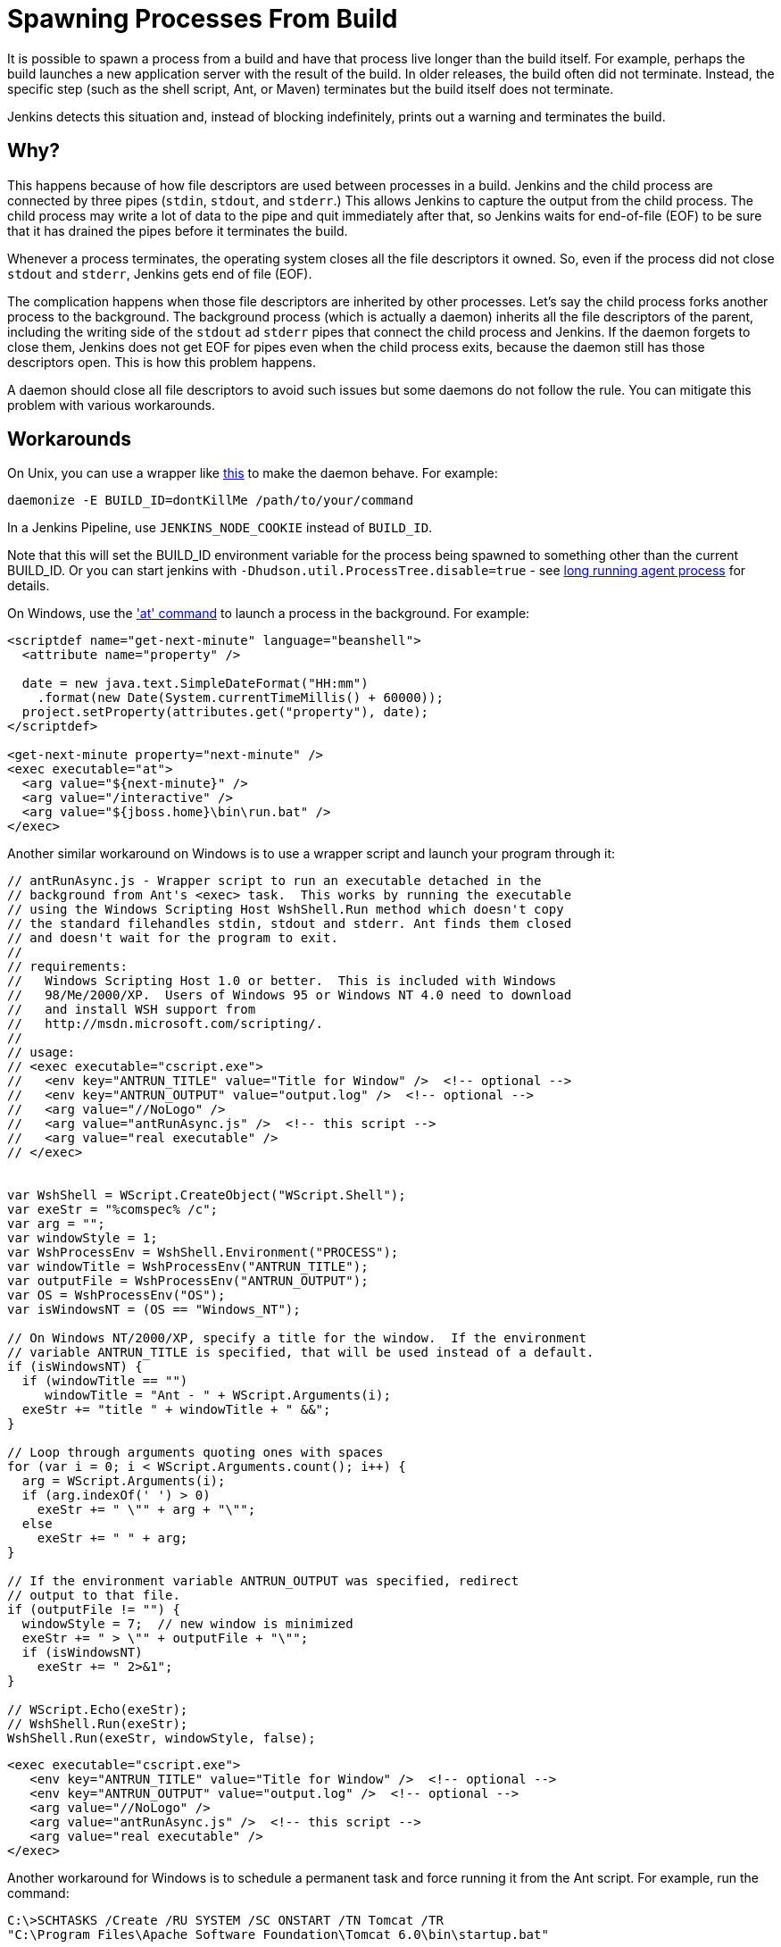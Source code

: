 = Spawning Processes From Build

It is possible to spawn a process from a build and have that process live longer than the build itself.
For example, perhaps the build launches a new application server with the result of the build.
In older releases, the build often did not terminate.
Instead, the specific step (such as the shell script, Ant, or Maven) terminates
but the build itself does not terminate.

Jenkins detects this situation and, instead of blocking indefinitely,  prints out a warning and terminates the build.

 
== Why?

This happens because of how file descriptors are used between processes in a build.
Jenkins and the child process are connected by three pipes (`stdin`, `stdout`, and `stderr`.)
This allows Jenkins to capture the output from the child process.
The child process may write a lot of data to the pipe and quit immediately after that, so Jenkins waits for end-of-file (EOF) to be sure that it has drained the pipes before it terminates the build. 

Whenever a process terminates, the operating system closes all the file descriptors it owned. So, even if the process did not close `stdout` and `stderr`, Jenkins gets end of file (EOF).

The complication happens when those file descriptors are inherited by other processes.
Let's say the child process forks another process to the background.
The background process (which is actually a daemon) inherits all the file descriptors of the parent, including the writing side of the `stdout` ad `stderr` pipes that connect the child process and Jenkins.
If the daemon forgets to close them, Jenkins does not get EOF for pipes even when the child process exits, because the daemon still has those descriptors open.
This is how this problem happens.

A daemon should close all file descriptors to avoid such issues but some daemons do not follow the rule.
You can mitigate this problem with various workarounds.

== Workarounds

On Unix, you can use a wrapper like http://www.clapper.org/software/daemonize/[this] to make the daemon behave.
For example:

----
daemonize -E BUILD_ID=dontKillMe /path/to/your/command
----

In a Jenkins Pipeline, use `+JENKINS_NODE_COOKIE+` instead of `+BUILD_ID+`.

Note that this will set the BUILD_ID environment variable for the process being spawned to something other than the current BUILD_ID.
Or you can start jenkins with `-Dhudson.util.ProcessTree.disable=true` - see link:/doc/book/using/long-running-agent-process[long running agent process] for details.

On Windows, use the http://www.microsoft.com/resources/documentation/windows/xp/all/proddocs/en-us/ntcmds.mspx?mfr=true['at' command] to launch a process in the background.
For example:

....
<scriptdef name="get-next-minute" language="beanshell">
  <attribute name="property" />

  date = new java.text.SimpleDateFormat("HH:mm")
    .format(new Date(System.currentTimeMillis() + 60000));
  project.setProperty(attributes.get("property"), date);
</scriptdef>

<get-next-minute property="next-minute" />
<exec executable="at">
  <arg value="${next-minute}" />
  <arg value="/interactive" />
  <arg value="${jboss.home}\bin\run.bat" />
</exec>
....

Another similar workaround on Windows is to use a wrapper script and launch your program through it:

....
// antRunAsync.js - Wrapper script to run an executable detached in the 
// background from Ant's <exec> task.  This works by running the executable
// using the Windows Scripting Host WshShell.Run method which doesn't copy
// the standard filehandles stdin, stdout and stderr. Ant finds them closed
// and doesn't wait for the program to exit.
//
// requirements:
//   Windows Scripting Host 1.0 or better.  This is included with Windows 
//   98/Me/2000/XP.  Users of Windows 95 or Windows NT 4.0 need to download
//   and install WSH support from 
//   http://msdn.microsoft.com/scripting/.
//
// usage:
// <exec executable="cscript.exe">
//   <env key="ANTRUN_TITLE" value="Title for Window" />  <!-- optional -->
//   <env key="ANTRUN_OUTPUT" value="output.log" />  <!-- optional -->
//   <arg value="//NoLogo" />
//   <arg value="antRunAsync.js" />  <!-- this script -->
//   <arg value="real executable" />
// </exec>


var WshShell = WScript.CreateObject("WScript.Shell");
var exeStr = "%comspec% /c";
var arg = "";
var windowStyle = 1;
var WshProcessEnv = WshShell.Environment("PROCESS");
var windowTitle = WshProcessEnv("ANTRUN_TITLE");
var outputFile = WshProcessEnv("ANTRUN_OUTPUT");
var OS = WshProcessEnv("OS");
var isWindowsNT = (OS == "Windows_NT");

// On Windows NT/2000/XP, specify a title for the window.  If the environment
// variable ANTRUN_TITLE is specified, that will be used instead of a default.
if (isWindowsNT) {
  if (windowTitle == "")
     windowTitle = "Ant - " + WScript.Arguments(i);
  exeStr += "title " + windowTitle + " &&";
}

// Loop through arguments quoting ones with spaces
for (var i = 0; i < WScript.Arguments.count(); i++) {
  arg = WScript.Arguments(i);
  if (arg.indexOf(' ') > 0)
    exeStr += " \"" + arg + "\"";
  else
    exeStr += " " + arg;
}

// If the environment variable ANTRUN_OUTPUT was specified, redirect
// output to that file.
if (outputFile != "") {
  windowStyle = 7;  // new window is minimized
  exeStr += " > \"" + outputFile + "\"";
  if (isWindowsNT)
    exeStr += " 2>&1";
}

// WScript.Echo(exeStr);
// WshShell.Run(exeStr);
WshShell.Run(exeStr, windowStyle, false);
....

....
<exec executable="cscript.exe">
   <env key="ANTRUN_TITLE" value="Title for Window" />  <!-- optional -->
   <env key="ANTRUN_OUTPUT" value="output.log" />  <!-- optional -->
   <arg value="//NoLogo" />
   <arg value="antRunAsync.js" />  <!-- this script -->
   <arg value="real executable" />
</exec>
....

Another workaround for Windows is to schedule a permanent task and force running it from the Ant script.
For example, run the command:

....
C:\>SCHTASKS /Create /RU SYSTEM /SC ONSTART /TN Tomcat /TR 
"C:\Program Files\Apache Software Foundation\Tomcat 6.0\bin\startup.bat"
....

Note, that `ONSTART` can be replaced with `ONCE` if you do not want to keep Tomcat running.
Add the following code to your Ant script:

....
<exec executable="SCHTASKS">
    <arg value="/Run"/>
    <arg value="/TN"/>
    <arg value="Tomcat"/>
</exec>
....
